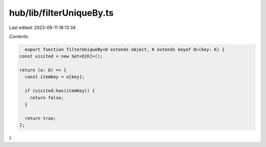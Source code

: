 hub/lib/filterUniqueBy.ts
=========================

Last edited: 2023-08-11 18:13:34

Contents:

.. code-block:: ts

    export function filterUniqueBy<O extends object, K extends keyof O>(key: K) {
  const visited = new Set<O[K]>();

  return (o: O) => {
    const itemKey = o[key];

    if (visited.has(itemKey)) {
      return false;
    }

    return true;
  };
}


